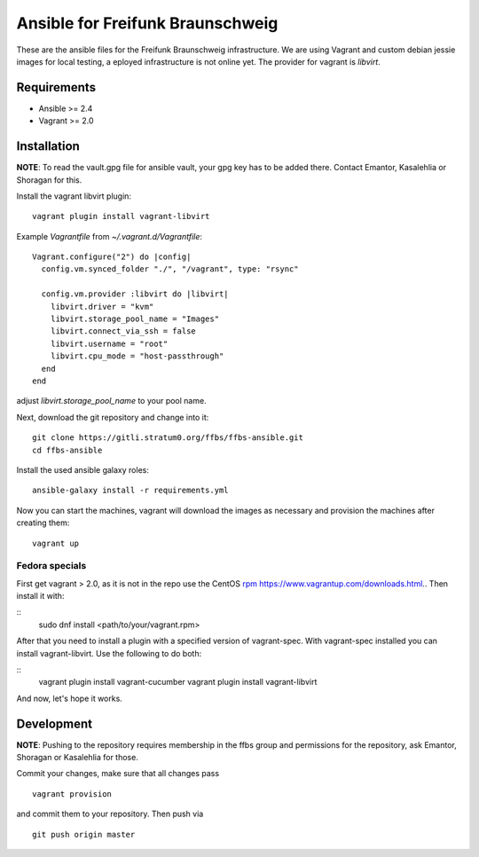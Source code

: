 ===================================
 Ansible for Freifunk Braunschweig
===================================

These are the ansible files for the Freifunk Braunschweig infrastructure. We are
using Vagrant and custom debian jessie images for local testing, a eployed
infrastructure is not online yet. The provider for vagrant is `libvirt`.

Requirements
============

- Ansible >= 2.4
- Vagrant >= 2.0

Installation
============

**NOTE**: To read the vault.gpg file for ansible vault, your gpg key has to be
added there. Contact Emantor, Kasalehlia or Shoragan for this.

Install the vagrant libvirt plugin:

::

   vagrant plugin install vagrant-libvirt

Example `Vagrantfile` from `~/.vagrant.d/Vagrantfile`:

::

   Vagrant.configure("2") do |config|
     config.vm.synced_folder "./", "/vagrant", type: "rsync"
   
     config.vm.provider :libvirt do |libvirt|
       libvirt.driver = "kvm"
       libvirt.storage_pool_name = "Images"
       libvirt.connect_via_ssh = false
       libvirt.username = "root"
       libvirt.cpu_mode = "host-passthrough"
     end
   end

adjust `libvirt.storage_pool_name` to your pool name.

Next, download the git repository and change into it:

::

   git clone https://gitli.stratum0.org/ffbs/ffbs-ansible.git
   cd ffbs-ansible

Install the used ansible galaxy roles:

::

   ansible-galaxy install -r requirements.yml

Now you can start the machines, vagrant will download the images as necessary
and provision the machines after creating them:

::

   vagrant up

Fedora specials
---------------
First get vagrant > 2.0, as it is not in the repo use the CentOS `rpm https://www.vagrantup.com/downloads.html <http://www.python.org/>`_..
Then install it with:

::
   sudo dnf install <path/to/your/vagrant.rpm>

After that you need to install a plugin with a specified version of vagrant-spec. With vagrant-spec installed you can install vagrant-libvirt. Use the following to do both:

::
   vagrant plugin install vagrant-cucumber
   vagrant plugin install vagrant-libvirt

And now, let's hope it works.


Development
===========

**NOTE**: Pushing to the repository requires membership in the ffbs group and
permissions for the repository, ask Emantor, Shoragan or Kasalehlia for those.

Commit your changes, make sure that all changes pass

::

   vagrant provision

and commit them to your repository. Then push via

::

   git push origin master
